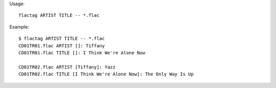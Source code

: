 Usage::

    flactag ARTIST TITLE -- *.flac

Example::

    $ flactag ARTIST TITLE -- *.flac
    CD01TR01.flac ARTIST []: Tiffany
    CD01TR01.flac TITLE []: I Think We're Alone Now 
    
    CD01TR02.flac ARTIST [Tiffany]: Yazz
    CD01TR02.flac TITLE [I Think We're Alone Now]: The Only Way Is Up
